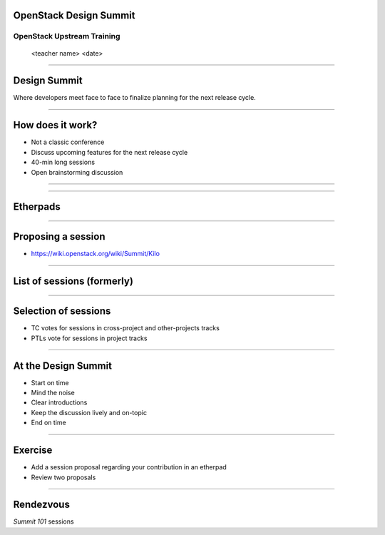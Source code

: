 OpenStack Design Summit
=======================


OpenStack Upstream Training
---------------------------

 <teacher name>
 <date>

----

Design Summit
=============

Where developers meet face to face to finalize planning for the next release cycle.

.. image:: ./_assets/05-01-design-summit.png

----

How does it work?
==================

- Not a classic conference
- Discuss upcoming features for the next release cycle
- 40-min long sessions
- Open brainstorming discussion

----

.. image:: ./_assets/05-02-design-summit.png

----

Etherpads
=========

.. image:: ./_assets/05-03-etherpads.png

----

Proposing a session
===================

- https://wiki.openstack.org/wiki/Summit/Kilo

----

List of sessions (formerly)
===========================

.. image:: ./_assets/05-05-sessions.png

----

Selection of sessions
=====================

- TC votes for sessions in cross-project and other-projects tracks
- PTLs vote for sessions in project tracks

----

At the Design Summit
====================

- Start on time
- Mind the noise
- Clear introductions
- Keep the discussion lively and on-topic
- End on time

----

Exercise
========

- Add a session proposal regarding your contribution in an etherpad
- Review two proposals

----

Rendezvous
===========

`Summit 101` sessions
